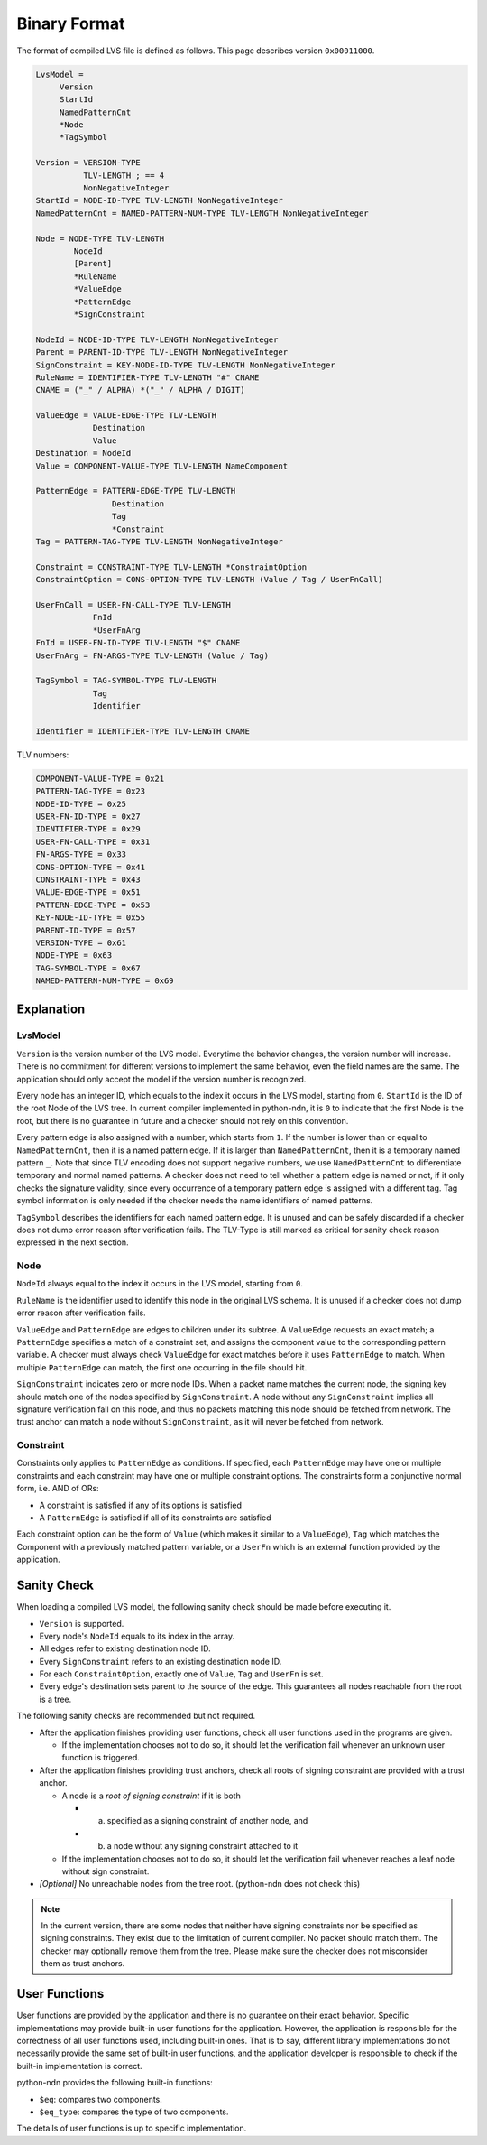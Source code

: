 Binary Format
=============


The format of compiled LVS file is defined as follows.
This page describes version ``0x00011000``.

.. code-block:: abnf

    LvsModel =
         Version
         StartId
         NamedPatternCnt
         *Node
         *TagSymbol

    Version = VERSION-TYPE
              TLV-LENGTH ; == 4
              NonNegativeInteger
    StartId = NODE-ID-TYPE TLV-LENGTH NonNegativeInteger
    NamedPatternCnt = NAMED-PATTERN-NUM-TYPE TLV-LENGTH NonNegativeInteger

    Node = NODE-TYPE TLV-LENGTH
            NodeId
            [Parent]
            *RuleName
            *ValueEdge
            *PatternEdge
            *SignConstraint

    NodeId = NODE-ID-TYPE TLV-LENGTH NonNegativeInteger
    Parent = PARENT-ID-TYPE TLV-LENGTH NonNegativeInteger
    SignConstraint = KEY-NODE-ID-TYPE TLV-LENGTH NonNegativeInteger
    RuleName = IDENTIFIER-TYPE TLV-LENGTH "#" CNAME
    CNAME = ("_" / ALPHA) *("_" / ALPHA / DIGIT)

    ValueEdge = VALUE-EDGE-TYPE TLV-LENGTH
                Destination
                Value
    Destination = NodeId
    Value = COMPONENT-VALUE-TYPE TLV-LENGTH NameComponent

    PatternEdge = PATTERN-EDGE-TYPE TLV-LENGTH
                    Destination
                    Tag
                    *Constraint
    Tag = PATTERN-TAG-TYPE TLV-LENGTH NonNegativeInteger

    Constraint = CONSTRAINT-TYPE TLV-LENGTH *ConstraintOption
    ConstraintOption = CONS-OPTION-TYPE TLV-LENGTH (Value / Tag / UserFnCall)

    UserFnCall = USER-FN-CALL-TYPE TLV-LENGTH
                FnId
                *UserFnArg
    FnId = USER-FN-ID-TYPE TLV-LENGTH "$" CNAME
    UserFnArg = FN-ARGS-TYPE TLV-LENGTH (Value / Tag)

    TagSymbol = TAG-SYMBOL-TYPE TLV-LENGTH
                Tag
                Identifier

    Identifier = IDENTIFIER-TYPE TLV-LENGTH CNAME


TLV numbers:

.. code-block:: abnf

    COMPONENT-VALUE-TYPE = 0x21
    PATTERN-TAG-TYPE = 0x23
    NODE-ID-TYPE = 0x25
    USER-FN-ID-TYPE = 0x27
    IDENTIFIER-TYPE = 0x29
    USER-FN-CALL-TYPE = 0x31
    FN-ARGS-TYPE = 0x33
    CONS-OPTION-TYPE = 0x41
    CONSTRAINT-TYPE = 0x43
    VALUE-EDGE-TYPE = 0x51
    PATTERN-EDGE-TYPE = 0x53
    KEY-NODE-ID-TYPE = 0x55
    PARENT-ID-TYPE = 0x57
    VERSION-TYPE = 0x61
    NODE-TYPE = 0x63
    TAG-SYMBOL-TYPE = 0x67
    NAMED-PATTERN-NUM-TYPE = 0x69


Explanation
~~~~~~~~~~~

LvsModel
--------

``Version`` is the version number of the LVS model.
Everytime the behavior changes, the version number will increase.
There is no commitment for different versions to implement the same behavior, even the field names are the same.
The application should only accept the model if the version number is recognized.

Every node has an integer ID, which equals to the index it occurs in the LVS model, starting from ``0``.
``StartId`` is the ID of the root Node of the LVS tree.
In current compiler implemented in python-ndn, it is ``0`` to indicate that the first Node is the root,
but there is no guarantee in future and a checker should not rely on this convention.

Every pattern edge is also assigned with a number, which starts from ``1``.
If the number is lower than or equal to ``NamedPatternCnt``, then it is a named pattern edge.
If it is larger than ``NamedPatternCnt``, then it is a temporary named pattern ``_``.
Note that since TLV encoding does not support negative numbers, we use ``NamedPatternCnt`` to differentiate temporary and normal named patterns.
A checker does not need to tell whether a pattern edge is named or not,
if it only checks the signature validity, since every occurrence of a temporary pattern edge is assigned with a different tag.
Tag symbol information is only needed if the checker needs the name identifiers of named patterns.

``TagSymbol`` describes the identifiers for each named pattern edge.
It is unused and can be safely discarded if a checker does not dump error reason after verification fails.
The TLV-Type is still marked as critical for sanity check reason expressed in the next section.

Node
----

``NodeId`` always equal to the index it occurs in the LVS model, starting from ``0``.

``RuleName`` is the identifier used to identify this node in the original LVS schema.
It is unused if a checker does not dump error reason after verification fails.

``ValueEdge`` and ``PatternEdge`` are edges to children under its subtree.
A ``ValueEdge`` requests an exact match; a ``PatternEdge`` specifies a match of a constraint set,
and assigns the component value to the corresponding pattern variable.
A checker must always check ``ValueEdge`` for exact matches before it uses ``PatternEdge`` to match.
When multiple ``PatternEdge`` can match, the first one occurring in the file should hit.

``SignConstraint`` indicates zero or more node IDs.
When a packet name matches the current node, the signing key should match one of the nodes specified by ``SignConstraint``.
A node without any ``SignConstraint`` implies all signature verification fail on this node,
and thus no packets matching this node should be fetched from network.
The trust anchor can match a node without ``SignConstraint``, as it will never be fetched from network.

Constraint
----------

Constraints only applies to ``PatternEdge`` as conditions.
If specified, each ``PatternEdge`` may have one or multiple constraints and each constraint may have one or multiple constraint options.
The constraints form a conjunctive normal form, i.e. AND of ORs:

- A constraint is satisfied if any of its options is satisfied
- A ``PatternEdge`` is satisfied if all of its constraints are satisfied

Each constraint option can be the form of ``Value`` (which makes it similar to a ``ValueEdge``),
``Tag`` which matches the Component with a previously matched pattern variable,
or a ``UserFn`` which is an external function provided by the application.

Sanity Check
~~~~~~~~~~~~

When loading a compiled LVS model, the following sanity check should be made before executing it.

- ``Version`` is supported.
- Every node's ``NodeId`` equals to its index in the array.
- All edges refer to existing destination node ID.
- Every ``SignConstraint`` refers to an existing destination node ID.
- For each ``ConstraintOption``, exactly one of ``Value``, ``Tag`` and ``UserFn`` is set.
- Every edge's destination sets parent to the source of the edge.
  This guarantees all nodes reachable from the root is a tree.

The following sanity checks are recommended but not required.

- After the application finishes providing user functions, check all user functions used in the programs are given.

  + If the implementation chooses not to do so, it should let the verification fail whenever an unknown user function is triggered.

- After the application finishes providing trust anchors, check all roots of signing constraint are provided with a trust anchor.

  + A node is a *root of signing constraint* if it is both

    * (a) specified as a signing constraint of another node, and
    * (b) a node without any signing constraint attached to it

  + If the implementation chooses not to do so, it should let the verification fail whenever reaches a leaf node without sign constraint.

- *[Optional]* No unreachable nodes from the tree root. (python-ndn does not check this)


.. note::
    In the current version, there are some nodes that neither have signing constraints nor be specified as signing constraints.
    They exist due to the limitation of current compiler.
    No packet should match them.
    The checker may optionally remove them from the tree.
    Please make sure the checker does not misconsider them as trust anchors.


User Functions
~~~~~~~~~~~~~~

User functions are provided by the application and there is no guarantee on their exact behavior.
Specific implementations may provide built-in user functions for the application.
However, the application is responsible for the correctness of all user functions used, including built-in ones.
That is to say, different library implementations do not necessarily provide the same set of built-in user functions,
and the application developer is responsible to check if the built-in implementation is correct.

python-ndn provides the following built-in functions:

- ``$eq``: compares two components.
- ``$eq_type``: compares the type of two components.

The details of user functions is up to specific implementation.
